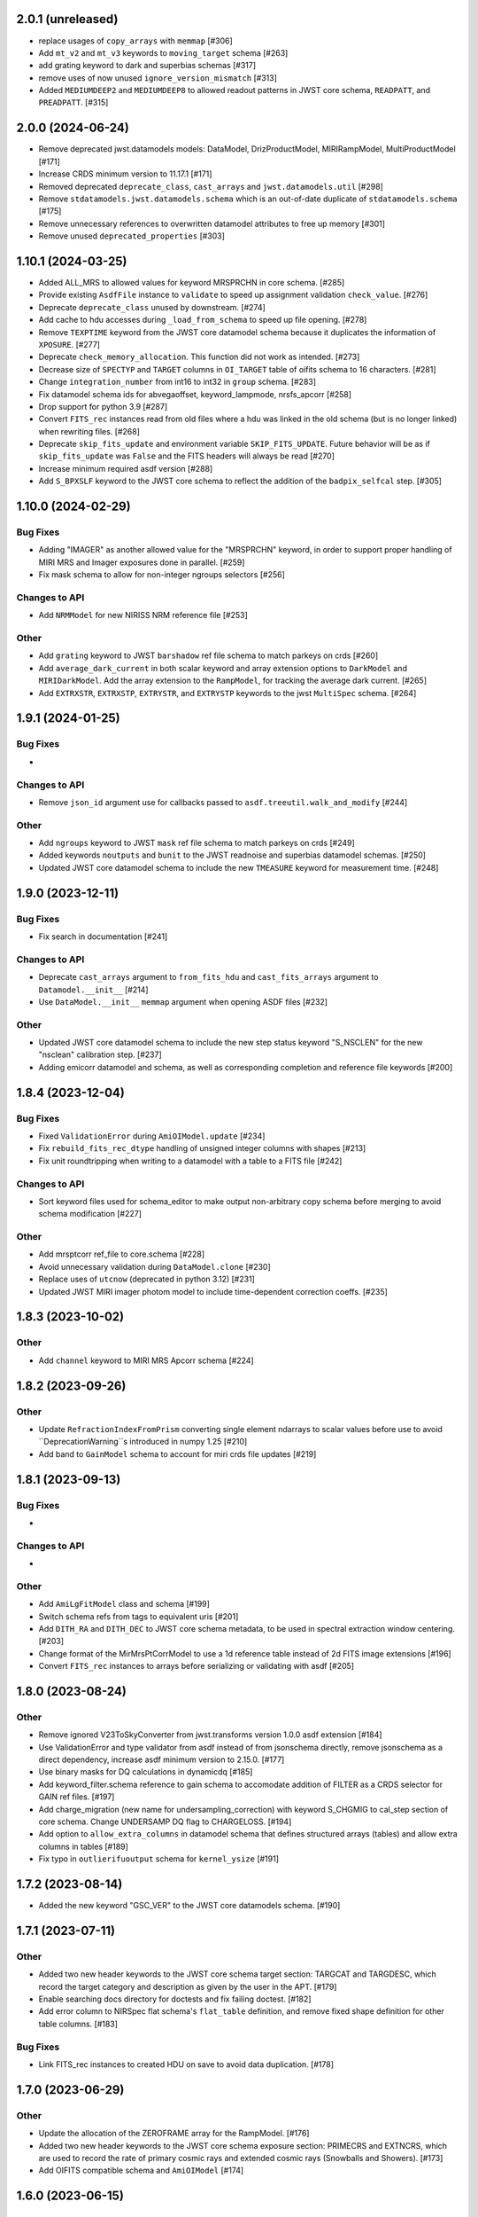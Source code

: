 2.0.1 (unreleased)
===================

- replace usages of ``copy_arrays`` with ``memmap`` [#306]

- Add ``mt_v2`` and ``mt_v3`` keywords to ``moving_target`` schema [#263]

- add grating keyword to dark and superbias schemas [#317]

- remove uses of now unused ``ignore_version_mismatch`` [#313]

- Added ``MEDIUMDEEP2`` and ``MEDIUMDEEP8`` to allowed readout patterns
  in JWST core schema, ``READPATT``, and ``PREADPATT``. [#315]

2.0.0 (2024-06-24)
===================

- Remove deprecated jwst.datamodels models: DataModel, DrizProductModel,
  MIRIRampModel, MultiProductModel [#171]

- Increase CRDS minimum version to 11.17.1 [#171]

- Removed deprecated ``deprecate_class``, ``cast_arrays`` and
  ``jwst.datamodels.util`` [#298]

- Remove ``stdatamodels.jwst.datamodels.schema`` which is an out-of-date
  duplicate of ``stdatamodels.schema`` [#175]

- Remove unnecessary references to overwritten datamodel
  attributes to free up memory [#301]

- Remove unused ``deprecated_properties`` [#303]


1.10.1 (2024-03-25)
===================

- Added ALL_MRS to allowed values for keyword MRSPRCHN in core
  schema. [#285]

- Provide existing ``AsdfFile`` instance to ``validate`` to
  speed up assignment validation ``check_value``. [#276]

- Deprecate ``deprecate_class`` unused by downstream. [#274] 

- Add cache to hdu accesses during ``_load_from_schema``
  to speed up file opening. [#278]

- Remove ``TEXPTIME`` keyword from the JWST core datamodel schema
  because it duplicates the information of ``XPOSURE``. [#277]

- Deprecate ``check_memory_allocation``. This function did not
  work as intended. [#273]

- Decrease size of ``SPECTYP`` and ``TARGET`` columns in
  ``OI_TARGET`` table of oifits schema to 16 characters. [#281]

- Change ``integration_number`` from int16 to int32 in ``group``
  schema. [#283]

- Fix datamodel schema ids for abvegaoffset, keyword_lampmode, nrsfs_apcorr [#258]

- Drop support for python 3.9 [#287]

- Convert ``FITS_rec`` instances read from old files where a
  hdu was linked in the old schema (but is no longer linked)
  when rewriting files. [#268]

- Deprecate ``skip_fits_update`` and environment variable
  ``SKIP_FITS_UPDATE``. Future behavior will be as if
  ``skip_fits_update`` was ``False`` and the FITS headers
  will always be read [#270]

- Increase minimum required asdf version [#288]

- Add ``S_BPXSLF`` keyword to the JWST core schema to reflect the addition
  of the ``badpix_selfcal`` step. [#305]


1.10.0 (2024-02-29)
===================

Bug Fixes
---------

- Adding "IMAGER" as another allowed value for the "MRSPRCHN"
  keyword, in order to support proper handling of MIRI MRS
  and Imager exposures done in parallel. [#259]

- Fix mask schema to allow for non-integer ngroups selectors [#256]

Changes to API
--------------

- Add ``NRMModel`` for new NIRISS NRM reference file [#253]

Other
-----

- Add ``grating`` keyword to JWST ``barshadow`` ref file schema to match
  parkeys on crds [#260]

- Add ``average_dark_current`` in both scalar keyword and array extension
  options to ``DarkModel`` and ``MIRIDarkModel``. Add the array extension
  to the ``RampModel``, for tracking the average dark current. [#265]

- Add ``EXTRXSTR``, ``EXTRXSTP``, ``EXTRYSTR``, and ``EXTRYSTP`` keywords
  to the jwst ``MultiSpec`` schema. [#264]


1.9.1 (2024-01-25)
==================

Bug Fixes
---------

-

Changes to API
--------------

- Remove ``json_id`` argument use for callbacks passed
  to ``asdf.treeutil.walk_and_modify`` [#244]

Other
-----

- Add ``ngroups`` keyword to JWST ``mask`` ref file schema to match
  parkeys on crds [#249]

- Added keywords ``noutputs`` and ``bunit`` to the JWST
  readnoise and superbias datamodel schemas. [#250]

- Updated JWST core datamodel schema to include the new
  ``TMEASURE`` keyword for measurement time. [#248]


1.9.0 (2023-12-11)
==================

Bug Fixes
---------

- Fix search in documentation [#241] 

Changes to API
--------------

- Deprecate ``cast_arrays`` argument to ``from_fits_hdu`` and
  ``cast_fits_arrays`` argument to ``Datamodel.__init__`` [#214]

- Use ``DataModel.__init__`` ``memmap`` argument when opening ASDF
  files [#232]

Other
-----

- Updated JWST core datamodel schema to include the new step status keyword
  "S_NSCLEN" for the new "nsclean" calibration step. [#237]

- Adding emicorr datamodel and schema, as well as
  corresponding completion and reference file keywords [#200]

1.8.4 (2023-12-04)
==================

Bug Fixes
---------

- Fixed ``ValidationError`` during ``AmiOIModel.update`` [#234]

- Fix ``rebuild_fits_rec_dtype`` handling of unsigned integer columns
  with shapes [#213]

- Fix unit roundtripping when writing to a datamodel with a table
  to a FITS file [#242]

Changes to API
--------------

- Sort keyword files used for schema_editor to make output non-arbitrary
  copy schema before merging to avoid schema modification [#227]

Other
-----

- Add mrsptcorr ref_file to core.schema [#228]

- Avoid unnecessary validation during ``DataModel.clone`` [#230] 

- Replace uses of ``utcnow`` (deprecated in python 3.12) [#231] 

- Updated JWST MIRI imager photom model to include time-dependent correction
  coeffs. [#235]

  
1.8.3 (2023-10-02)
==================

Other
-----

- Add ``channel`` keyword to MIRI MRS Apcorr schema [#224]

1.8.2 (2023-09-26)
==================

Other
-----

- Update ``RefractionIndexFromPrism`` converting single element ndarrays
  to scalar values before use to avoid ``DeprecationWarning``s introduced
  in numpy 1.25 [#210]

- Add band to ``GainModel`` schema to account for miri crds file updates
  [#219]


1.8.1 (2023-09-13)
==================

Bug Fixes
---------

-

Changes to API
--------------

-

Other
-----

- Add ``AmiLgFitModel`` class and schema [#199]

- Switch schema refs from tags to equivalent uris [#201]

- Add ``DITH_RA`` and ``DITH_DEC`` to JWST core schema metadata,
  to be used in spectral extraction window centering. [#203]

- Change format of the MirMrsPtCorrModel to use a 1d reference table
  instead of 2d FITS image extensions [#196]

- Convert ``FITS_rec`` instances to arrays before serializing or
  validating with asdf [#205]


1.8.0 (2023-08-24)
==================

Other
-----

- Remove ignored V23ToSkyConverter from jwst.transforms version 1.0.0
  asdf extension [#184]

- Use ValidationError and type validator from asdf instead of from jsonschema
  directly, remove jsonschema as a direct dependency, increase asdf minimum
  version to 2.15.0.  [#177]

- Use binary masks for DQ calculations in dynamicdq [#185]

- Add keyword_filter.schema reference to gain schema to accomodate
  addition of FILTER as a CRDS selector for GAIN ref files. [#197]

- Add charge_migration (new name for undersampling_correction) with keyword
  S_CHGMIG to cal_step section of core schema.  Change UNDERSAMP DQ flag to
  CHARGELOSS. [#194]

- Add option to ``allow_extra_columns`` in datamodel schema that defines
  structured arrays (tables) and allow extra columns in tables [#189]

- Fix typo in ``outlierifuoutput`` schema for ``kernel_ysize`` [#191]


1.7.2 (2023-08-14)
==================

- Added the new keyword "GSC_VER" to the JWST core datamodels schema. [#190]


1.7.1 (2023-07-11)
==================

Other
-----

- Added two new header keywords to the JWST core schema target section:
  TARGCAT and TARGDESC, which record the target category and description
  as given by the user in the APT. [#179]

- Enable searching docs directory for doctests and fix failing doctest. [#182]

- Add error column to NIRSpec flat schema's ``flat_table`` definition,
  and remove fixed shape definition for other table columns. [#183]

Bug Fixes
---------

- Link FITS_rec instances to created HDU on save to avoid data duplication. [#178]


1.7.0 (2023-06-29)
==================

Other
-----

- Update the allocation of the ZEROFRAME array for the RampModel. [#176]

- Added two new header keywords to the JWST core schema exposure section: PRIMECRS and
  EXTNCRS, which are used to record the rate of primary cosmic rays and extended cosmic
  rays (Snowballs and Showers). [#173]

- Add OIFITS compatible schema and ``AmiOIModel`` [#174] 


1.6.0 (2023-06-15)
==================

Other
-----

- Update jwst outlierpars schema to support new IFU outlier detection algorithm
  and add new ``OutlierIFUOutputModel`` data model. [#164]

- Reduce interpolation vector length in NIRCam backwards transform
  to improve computation times [#165]

- Update of JWST/MIRI MRS photom datamodel to include the time dependent correction. [#166]

- Add a parameter to jwst outlierpars schema to support a second level of
  flagging outliers for JWST MIRI/MRS and NIRSpec IFU data. [#167]

- Close for opened files [#169]

1.5.0 (2023-05-16)
==================

Other
-----

- Provide second-order polynomial transforms for NIRCam WFSS grisms. [#124]

- Deprecate ``stdatamodels.jwst.datamodels.DataModel`` in favor of
  ``stdatamodels.jwst.datamodels.JwstDataModel``. [#160]

- Provide backwards compatibility for grism transform schemas; remove inverse
  models from required properties of transform schemas. [#161]

- Add wavelength tables for NIRSpec Drizzle cubepars reference file model. [#162]

1.4.0 (2023-04-19)
==================

Other
-----

- Add pixel replacement step keyword to jwst.datamodels core schema, and change
  DQ bit 28 from ``UNRELIABLE_RESET`` to ``FLUX_ESTIMATED``. [#149]

- drop support for Python 3.8 [#143]

- use Mamba to build docs [#155]

- Remove the defunct ``s3_utils`` module, so that ``stpipe`` no longer needs to depend
  on this package. This also removes the ``aws`` install option as this is no longer need. [#154]

- Remove use of deprecated ``pytest-openfiles`` ``pytest`` plugin. This has been replaced by
  catching ``ResourceWarning``s. [#152]

- Fix open file handles, which were previously ignored by ``pytest-openfiles``, but which raise
  blocked ``ResourceWarning`` errors. [#153]

1.3.1 (2023-03-31)
==================

Other
-----

- Add units to BARTDELT and HELIDELT jwst keywords in datamodels schema. [#147]

1.3.0 (2023-03-13)
==================

Other
-----

- Added inverse functionality to ``dynamic_mask``, which allows for
  properly saving of datamodels with ``dq_def`` defined. [#132]

- Move the ``dqflags`` and related code from ``stcal`` to this package
  so that the ``stcal`` dependency can be dropped. [#134]

- increase ``requires-python`` to ``3.8`` [#144]

- Add R_MRSXAR as the keyword for the jwst straylight mrsxartcorr reference filename in core schema in stdatamodels.jwst.datamodels [#145]

Bug Fixes
---------

- Add support for reading from already open HDUList to asdf_in_fits.open [#136]

1.2.0 (2023-03-02)
==================

Other
-----
- Add UNDERSAMP flag to dqflags and undersample correction metadata to core schema
  in stdatamodels.jwst.datamodels [#127]

1.1.0 (2023-02-16)
==================

Other
-----

- Add helper functions to aid in migration of ASDF-in-FITS
  uses from asdf to this package [#114]

1.0.0 (2023-02-14)
==================

Bug Fixes
---------

Other
-----

- Reimplement support for ASDF-in-FITS in this package. [#110]
- Move ``jwst.datamodels`` from the ``jwst`` package into this package. [#112]
- Move ``jwst.transforms`` from the ``jwst`` package into this package. [#113]

0.4.5 (2023-01-12)
==================

Bug Fixes
---------

- improve datamodels memory usage [#109]

Other
-----

- added environments in ``tox.ini`` to support Tox 4 [#108]

0.4.4 (2022-12-27)
==================

Bug Fixes
---------

- Increase asdf version to >=2.14.1 to fix hdu data duplication [#105]
- Remove use of deprecated ``override__dir__`` [#103]
- Add requirement of asdf-astropy >= 0.3.0 to prevent future issues with using deprecated
  astropy serialization methods [#104]

0.4.3 (2022-06-03)
==================

- Pin astropy min version to 5.0.4. [#94]

0.4.2 (2022-03-15)
==================

- Fix FITS writing validators with jsonschema 4.x. [#92]

0.4.1 (2022-03-07)
==================

- Changed the way NDArrayType wrappers are handled on write. [#89]
- Bugfix for JWST failing with latest asdf-transform-schemas. [#90]

0.4.0 (2021-11-18)
==================

- Add schema feature to forward deprecated model attributes to
  a new location. [#86]

- Support casting of FITS_rec tables with unsigned integer columns. [#87]

0.3.0 (2021-09-03)
==================

- Remove NDData interface from DataModel. [#77]

- Add cast_fits_arrays and validate_arrays options for controlling
  array validation behavior. [#79]

- Prevent data corruption by raising an error when asked to cast a
  table with a pseudo-unsigned integer column. [#82]

- Remove DataModel.my_attribute function. [#72]

0.2.4 (2021-08-26)
==================

- Workaround for setuptools_scm issues with recent versions of pip. [#83]

0.2.3 (2021-06-15)
==================

- Don't allow ASDF hdus to get passed through ``extra_fits``, and don't
  write out any ASDF extension if ``self._no_asdf_extension=True`` [#71]

0.2.2 (2021-06-09)
==================

- Make arrays contiguous on save to prevent issue with duplicate
  array data between ASDF and FITS. [#70]

0.2.1 (2021-03-08)
==================

- Stop setting level of package loggers. [#64]

0.2.0 (2021-02-15)
==================

- Remove automatic management of meta.date attribute and create
  on_init hook. [#44]

- Fix bug where asdf.tags.core.NDArrayType instances remain
  in flat dict when include_arrays=False. [#58]

- Improve handling of open files among shallow copies
  of a DataModel. [#59, #60]

0.1.0 (2020-12-04)
==================

- Create package and import code from jwst.datamodels. [#1, #27]

- Remove stdatamodels.open. [#2]

- Fix validation behavior when an object with nested None values is
  assigned to a DataModel attribute. [#45]

- Rename is_builtin_fits_keyword to make clear that it is
  used outside of this package. [#47]

- Add flag to disable validation on DataModel attribute
  assignment. [#36]
